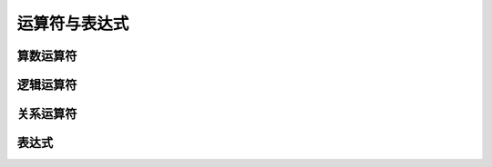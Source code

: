 运算符与表达式
=====================

算数运算符
---------------

逻辑运算符
---------------

关系运算符
---------------

表达式
---------------